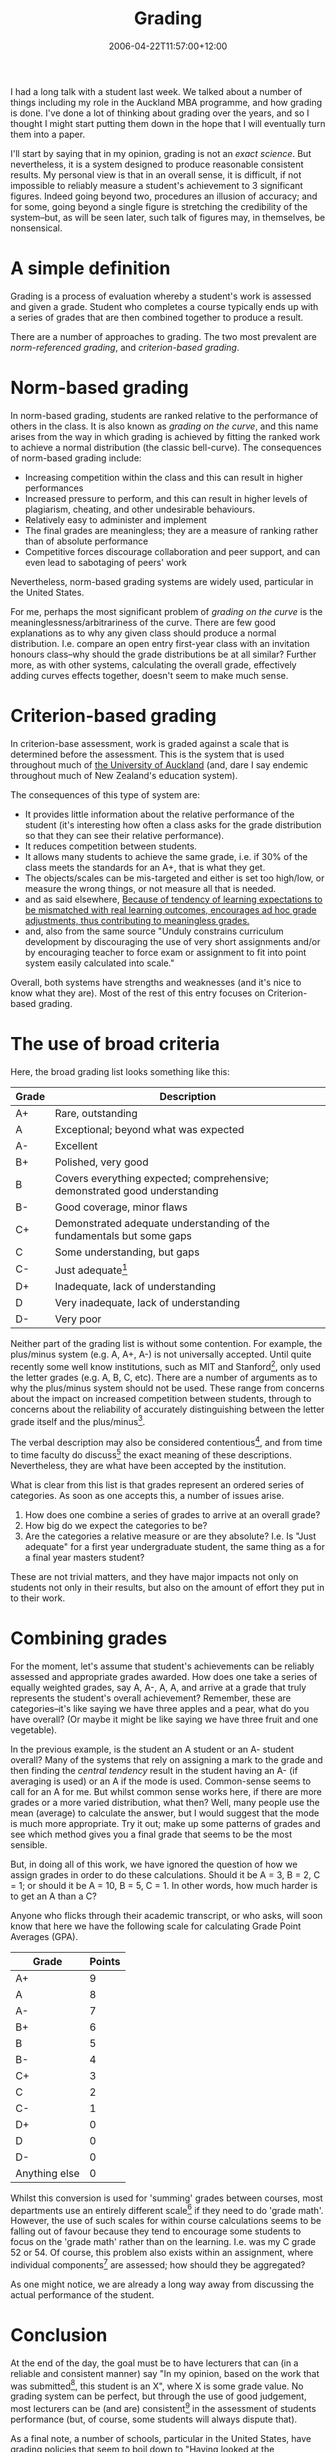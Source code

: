 #+title: Grading
#+slug: grading
#+date: 2006-04-22T11:57:00+12:00
#+lastmod: 2006-04-22T11:57:00+12:00
#+categories[]: Teaching
#+tags[]: MBA Marking
#+draft: False

I had a long talk with a student last week. We talked about a number of things including my role in the Auckland MBA programme, and how grading is done. I've done a lot of thinking about grading over the years, and so I thought I might start putting them down in the hope that I will eventually turn them into a paper.

I'll start by saying that in my opinion, grading is not an /exact science/. But nevertheless, it is a system designed to produce reasonable consistent results. My personal view is that in an overall sense, it is difficult, if not impossible to reliably measure a student's achievement to 3 significant figures. Indeed going beyond two, procedures an illusion of accuracy; and for some, going beyond a single figure is stretching the credibility of the system--but, as will be seen later, such talk of figures may, in themselves, be nonsensical.

* A simple definition

Grading is a process of evaluation whereby a student's work is assessed and given a grade. Student who completes a course typically ends up with a series of grades that are then combined together to produce a result.

There are a number of approaches to grading. The two most prevalent are /norm-referenced grading/, and /criterion-based grading/.

* Norm-based grading

In norm-based grading, students are ranked relative to the performance of others in the class. It is also known as /grading on the curve/, and this name arises from the way in which grading is achieved by fitting the ranked work to achieve a normal distribution (the classic bell-curve). The consequences of norm-based grading include:

- Increasing competition within the class and this can result in higher performances
- Increased pressure to perform, and this can result in higher levels of plagiarism, cheating, and other undesirable behaviours.
- Relatively easy to administer and implement
- The final grades are meaningless; they are a measure of ranking rather than of absolute performance
- Competitive forces discourage collaboration and peer support, and can even lead to sabotaging of peers' work

Nevertheless, norm-based grading systems are widely used, particular in the United States.

For me, perhaps the most significant problem of /grading on the curve/ is the meaninglessness/arbitrariness of the curve. There are few good explanations as to why any given class should produce a normal distribution. I.e. compare an open entry first-year class with an invitation honours class--why should the grade distributions be at all similar? Further more, as with other systems, calculating the overall grade, effectively adding curves effects together, doesn't seem to make much sense.

* Criterion-based grading

In criterion-base assessment, work is graded against a scale that is determined before the assessment. This is the system that is used throughout much of [[https://www.auckland.ac.nz/][the University of Auckland]] (and, dare I say endemic throughout much of New Zealand's education system).

The consequences of this type of system are:

- It provides little information about the relative performance of the student (it's interesting how often a class asks for the grade distribution so that they can see their relative performance).
- It reduces competition between students.
- It allows many students to achieve the same grade, i.e. if 30% of the class meets the standards for an A+, that is what they get.
- The objects/scales can be mis-targeted and either is set too high/low, or measure the wrong things, or not measure all that is needed.
- and as said elsewhere, [[https://web.archive.org/web/20060913195750/https://depts.washington.edu/grading/plan/procon.htm][Because of tendency of learning expectations to be mismatched with real learning outcomes, encourages ad hoc grade adjustments, thus contributing to meaningless grades.]]
- and, also from the same source "Unduly constrains curriculum
  development by discouraging the use of very short assignments and/or by encouraging teacher to force exam or assignment to fit into point system easily calculated into scale."

Overall, both systems have strengths and weaknesses (and it's nice to know what they are). Most of the rest of this entry focuses on Criterion-based grading.

* The use of broad criteria

Here, the broad grading list looks something like this:

| Grade | Description                                                                |
|-------+----------------------------------------------------------------------------|
| A+    | Rare, outstanding                                                          |
| A     | Exceptional; beyond what was expected                                      |
| A-    | Excellent                                                                  |
| B+    | Polished, very good                                                        |
| B     | Covers everything expected; comprehensive; demonstrated good understanding |
| B-    | Good coverage, minor flaws                                                 |
| C+    | Demonstrated adequate understanding of the fundamentals but some gaps      |
| C     | Some understanding, but gaps                                               |
| C-    | Just adequate[fn:1]                                                        |
| D+    | Inadequate, lack of understanding                                          |
| D     | Very inadequate, lack of understanding                                     |
| D-    | Very poor                                                                  |

Neither part of the grading list is without some contention. For example, the plus/minus system (e.g. A, A+, A-) is not universally accepted. Until quite recently some well know institutions, such as MIT and Stanford[fn:2], only used the letter grades (e.g. A, B, C, etc). There are a number of arguments as to why the plus/minus system should not be used. These range from concerns about the impact on increased competition between students, through to concerns about the reliability of accurately distinguishing between the letter grade itself and the plus/minus[fn:3].

The verbal description may also be considered contentious[fn:4], and from time to time faculty do discuss[fn:5] the exact meaning of these descriptions. Nevertheless, they are what have been accepted by the institution.

What is clear from this list is that grades represent an ordered series
of categories. As soon as one accepts this, a number of issues arise.

1. How does one combine a series of grades to arrive at an overall grade?
2. How big do we expect the categories to be?
3. Are the categories a relative measure or are they absolute? I.e. Is "Just adequate" for a first year undergraduate student, the same thing as a for a final year masters student?

These are not trivial matters, and they have major impacts not only on students not only in their results, but also on the amount of effort they put in to their work.

* Combining grades

For the moment, let's assume that student's achievements can be reliably assessed and appropriate grades awarded. How does one take a series of equally weighted grades, say A, A-, A, A, and arrive at a grade that truly represents the student's overall achievement? Remember, these are categories--it's like saying we have three apples and a pear, what do you have overall? (Or maybe it might be like saying we have three fruit and one vegetable).

In the previous example, is the student an A student or an A- student overall? Many of the systems that rely on assigning a mark to the grade and then finding the /central tendency/ result in the student having an A- (if averaging is used) or an A if the mode is used. Common-sense seems to call for an A for me. But whilst common sense works here, if there are more grades or a more varied distribution, what then? Well, many people use the mean (average) to calculate the answer, but I would suggest that the mode is much more appropriate. Try it out; make up some patterns of grades and see which method gives you a final grade that seems to be the most sensible.

But, in doing all of this work, we have ignored the question of how we assign grades in order to do these calculations. Should it be A = 3, B = 2, C = 1; or should it be A = 10, B = 5, C = 1. In other words, how much harder is to get an A than a C?

Anyone who flicks through their academic transcript, or who asks, will soon know that here we have the following scale for calculating Grade Point Averages (GPA).

| Grade           | Points   |
|-----------------+----------|
| A+              | 9        |
| A               | 8        |
| A-              | 7        |
| B+              | 6        |
| B               | 5        |
| B-              | 4        |
| C+              | 3        |
| C               | 2        |
| C-              | 1        |
| D+              | 0        |
| D               | 0        |
| D-              | 0        |
| Anything else   | 0        |

Whilst this conversion is used for 'summing' grades between courses, most departments use an entirely different scale[fn:6] if they need to do 'grade math'. However, the use of such scales for within course calculations seems to be falling out of favour because they tend to encourage some students to focus on the 'grade math' rather than on the learning. I.e. was my C grade 52 or 54. Of course, this problem also exists within an assignment, where individual components[fn:7] are assessed; how should they be aggregated?

As one might notice, we are already a long way away from discussing the actual performance of the student.

* Conclusion

At the end of the day, the goal must be to have lecturers that can (in a reliable and consistent manner) say "In my opinion, based on the work that was submitted[fn:8], this student is an X", where X is some grade value. No grading system can be perfect, but through the use of good judgement, most lecturers can be (and are) consistent[fn:9] in the assessment of students performance (but, of course, some students will always dispute that).

As a final note, a number of schools, particular in the United States, have grading policies that seem to boil down to "Having looked at the assignments, plus anything the lecturer might additionally include (but not have mentioned) the final grade will be given".

* Some example policies

Here are a few policies gathered from the Internet.

#+BEGIN_QUOTE

After the average grade for each student is computed numerically using the weighting listed above, Prof. Farhi will discuss those students who are just a point or two below the grade borderlines with the recitation instructors and tutors. On the basis of this discussion, Prof. Farhi may use his discretion to push a small number of students above the borderline. The most common reason for such a grade increase is the case of a student who has shown very significant improvement during the term. MIT

#+END_QUOTE

[fn:1] Grades below C- are failing grades. I.e. D range grades are restricted to work failing work.

[fn:2] Apparently, MIT have moved to using the plus/minus system internally, but students' transcripts only report letter grades without the plus/minus.

[fn:3] The argument often goes along the lines of "A lecturer can reliably distinguish between an A student, a B student, a C student, and so on; but moving to plus/minus grades introduces greater unreliability into the system and promotes a false sense of accuracy."

[fn:4] For example, what exactly does Just adequate mean?

[fn:5] These discussions must be recognised for what they are; not sources of disagreement, but a way to build a shared understanding of what each grade actually means. It produces a tacit, rather than an explicit knowledge.

[fn:6] One popular scale, has a A+ as > 90, A > 85, A- > 80, B+ > 75, B > 70, B- > 65, C+ > 60, C > 55, C > 50, D+ > 45, D > 40, D- < 40. Notice the non-linearity in the scale

[fn:7] Whilst rubrics are often seen as more useful, they also have their own pitfalls. Firstly, they often fall into the "addition of grades problems", and rare (if ever) do they provide an exhaustive list of attributes.

[fn:8] Assessment is meant to be based on what is being assessed, and not on the effort that went into it (unless that is explicitly part of the assessment).

[fn:9] There have been a number of tests to see if this is true. As with much research the results are mixed, but overall the evidence supports the assertion.


